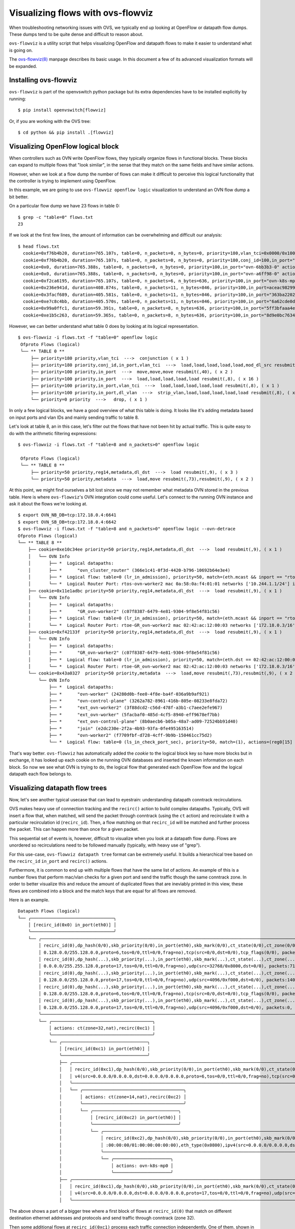 ..
      Licensed under the Apache License, Version 2.0 (the "License"); you may
      not use this file except in compliance with the License. You may obtain
      a copy of the License at

          http://www.apache.org/licenses/LICENSE-2.0

      Unless required by applicable law or agreed to in writing, software
      distributed under the License is distributed on an "AS IS" BASIS, WITHOUT
      WARRANTIES OR CONDITIONS OF ANY KIND, either express or implied. See the
      License for the specific language governing permissions and limitations
      under the License.

      Convention for heading levels in Open vSwitch documentation:

      =======  Heading 0 (reserved for the title in a document)
      -------  Heading 1
      ~~~~~~~  Heading 2
      +++++++  Heading 3
      '''''''  Heading 4

      Avoid deeper levels because they do not render well.

==================================
Visualizing flows with ovs-flowviz
==================================

When troubleshooting networking issues with OVS, we typically end up looking
at OpenFlow or datapath flow dumps. These dumps tend to be quite dense and
difficult to reason about.

``ovs-flowviz`` is a utility script that helps visualizing OpenFlow and
datapath flows to make it easier to understand what is going on.

The `ovs-flowviz(8)`_ manpage describes its basic usage. In this document a few
of its advanced visualization formats will be expanded.


Installing ovs-flowviz
----------------------

``ovs-flowviz`` is part of the openvswitch python package but its
extra dependencies have to be installed explicitly by running:
::

    $ pip install openvswitch[flowviz]

Or, if you are working with the OVS tree:
::

    $ cd python && pip install .[flowviz]

Visualizing OpenFlow logical block
----------------------------------

When controllers such as OVN write OpenFlow flows, they typically organize
flows in functional blocks. These blocks can expand to multiple flows that
"look similar", in the sense that they match on the same fields and have
similar actions.

However, when we look at a flow dump the number of flows can make it difficult
to perceive this logical functionality that the controller is trying to
implement using OpenFlow.

In this example, we are going to use ``ovs-flowviz openflow logic``
visualization to understand an OVN flow dump a bit better.

On a particular flow dump we have 23 flows in table 0:
::

   $ grep -c "table=0" flows.txt
   23

If we look at the first few lines, the amount of information can be
overwhelming and difficult our analysis:

::

    $ head flows.txt
      cookie=0xf76b4b20, duration=765.107s, table=0, n_packets=0, n_bytes=0, priority=180,vlan_tci=0x0000/0x1000 actions=conjunction(100,2/2)
      cookie=0xf76b4b20, duration=765.107s, table=0, n_packets=0, n_bytes=0, priority=180,conj_id=100,in_port="patch-br-int-to",vlan_tci=0x0000/0x1000 actions=load:0xa->NXM_NX_REG13[],load:0xc->NXM_NX_REG11[],load:0xb->NXM_NX_REG12[],load:0xb->OXM_OF_METADATA[],load:0x1->NXM_NX_REG14[],mod_dl_src:02:42:ac:12:00:03,resubmit(,8)
      cookie=0x0, duration=765.388s, table=0, n_packets=0, n_bytes=0, priority=100,in_port="ovn-6bb3b3-0" actions=move:NXM_NX_TUN_ID[0..23]->OXM_OF_METADATA[0..23],move:NXM_NX_TUN_METADATA0[16..30]->NXM_NX_REG14[0..14],move:NXM_NX_TUN_METADATA0[0..15]->NXM_NX_REG15[0..15],resubmit(,40)
      cookie=0x0, duration=765.388s, table=0, n_packets=0, n_bytes=0, priority=100,in_port="ovn-a6ff98-0" actions=move:NXM_NX_TUN_ID[0..23]->OXM_OF_METADATA[0..23],move:NXM_NX_TUN_METADATA0[16..30]->NXM_NX_REG14[0..14],move:NXM_NX_TUN_METADATA0[0..15]->NXM_NX_REG15[0..15],resubmit(,40)
      cookie=0xf2ca6195, duration=765.107s, table=0, n_packets=6, n_bytes=636, priority=100,in_port="ovn-k8s-mp0" actions=load:0x1->NXM_NX_REG13[],load:0x2->NXM_NX_REG11[],load:0x7->NXM_NX_REG12[],load:0x4->OXM_OF_METADATA[],load:0x2->NXM_NX_REG14[],resubmit(,8)
      cookie=0x236e941d, duration=408.874s, table=0, n_packets=11, n_bytes=846, priority=100,in_port=aceac9829941d11 actions=load:0x11->NXM_NX_REG13[],load:0x2->NXM_NX_REG11[],load:0x7->NXM_NX_REG12[],load:0x4->OXM_OF_METADATA[],load:0x3->NXM_NX_REG14[],resubmit(,8)
      cookie=0x3facf689, duration=405.581s, table=0, n_packets=11, n_bytes=846, priority=100,in_port="363ba22029cd92b" actions=load:0x12->NXM_NX_REG13[],load:0x2->NXM_NX_REG11[],load:0x7->NXM_NX_REG12[],load:0x4->OXM_OF_METADATA[],load:0x4->NXM_NX_REG14[],resubmit(,8)
      cookie=0xe7c8c4bb, duration=405.570s, table=0, n_packets=11, n_bytes=846, priority=100,in_port="6a62cde0d50ef44" actions=load:0x13->NXM_NX_REG13[],load:0x2->NXM_NX_REG11[],load:0x7->NXM_NX_REG12[],load:0x4->OXM_OF_METADATA[],load:0x5->NXM_NX_REG14[],resubmit(,8)
      cookie=0x99a0ffc1, duration=59.391s, table=0, n_packets=8, n_bytes=636, priority=100,in_port="5ff3bfaaa4eb622" actions=load:0x14->NXM_NX_REG13[],load:0x2->NXM_NX_REG11[],load:0x7->NXM_NX_REG12[],load:0x4->OXM_OF_METADATA[],load:0x6->NXM_NX_REG14[],resubmit(,8)
      cookie=0xe1b5c263, duration=59.365s, table=0, n_packets=8, n_bytes=636, priority=100,in_port="8d9e0bc76347e59" actions=load:0x15->NXM_NX_REG13[],load:0x2->NXM_NX_REG11[],load:0x7->NXM_NX_REG12[],load:0x4->OXM_OF_METADATA[],load:0x7->NXM_NX_REG14[],resubmit(,8)


However, we can better understand what table 0 does by looking at its
logical representation.
::

   $ ovs-flowviz -i flows.txt -f "table=0" openflow logic
    Ofproto Flows (logical)
    └── ** TABLE 0 **
        ├── priority=180 priority,vlan_tci  --->  conjunction ( x 1 )
        ├── priority=180 priority,conj_id,in_port,vlan_tci  --->  load,load,load,load,load,mod_dl_src resubmit(,8), ( x 1 )
        ├── priority=100 priority,in_port  --->  move,move,move resubmit(,40), ( x 2 )
        ├── priority=100 priority,in_port  --->  load,load,load,load,load resubmit(,8), ( x 16 )
        ├── priority=100 priority,in_port,vlan_tci  --->  load,load,load,load,load resubmit(,8), ( x 1 )
        ├── priority=100 priority,in_port,dl_vlan  --->  strip_vlan,load,load,load,load,load resubmit(,8), ( x 1 )
        └── priority=0 priority  --->   drop, ( x 1 )


In only a few logical blocks, we have a good overview of what this table is
doing. It looks like it's adding metadata based on input ports and vlan
IDs and mainly sending traffic to table 8.

Let's look at table 8, an in this case, let's filter out the flows that have
not been hit by actual traffic. This is quite easy to do with the arithmetic
filtering expressions:
::

   $ ovs-flowviz -i flows.txt -f "table=8 and n_packets>0" openflow logic

    Ofproto Flows (logical)
    └── ** TABLE 8 **
        ├── priority=50 priority,reg14,metadata,dl_dst  --->  load resubmit(,9), ( x 3 )
        └── priority=50 priority,metadata  --->  load,move resubmit(,73),resubmit(,9), ( x 2 )

At this point, we might find ourselves a bit lost since we may not remember
what metadata OVN stored in the previous table. Here is where
``ovs-flowviz``'s OVN integration could come useful. Let's connect to the
running OVN instance and ask it about the flows we're looking at.

::

    $ export OVN_NB_DB=tcp:172.18.0.4:6641
    $ export OVN_SB_DB=tcp:172.18.0.4:6642
    $ ovs-flowviz -i flows.txt -f "table=8 and n_packets>0" openflow logic --ovn-detrace
    Ofproto Flows (logical)
    └── ** TABLE 8 **
        ├── cookie=0xe10c34ee priority=50 priority,reg14,metadata,dl_dst  --->  load resubmit(,9), ( x 1 )
        │   └── OVN Info
        │       ├── *  Logical datapaths:
        │       ├── *      "ovn_cluster_router" (366e1c41-0f3d-4420-b796-10692b64e3e4)
        │       ├── *  Logical flow: table=0 (lr_in_admission), priority=50, match=(eth.mcast && inport == "rtos-ovn-worker2), actions=(xreg0[0..47] = 0a:58:0a:f4:01:01; next;)
        │       └── *  Logical Router Port: rtos-ovn-worker2 mac 0a:58:0a:f4:01:01 networks ['10.244.1.1/24'] ipv6_ra_configs {}
        ├── cookie=0x11e1adbc priority=50 priority,reg14,metadata,dl_dst  --->  load resubmit(,9), ( x 1 )
        │   └── OVN Info
        │       ├── *  Logical datapaths:
        │       ├── *      "GR_ovn-worker2" (c07f8387-6479-4e81-9304-9f8e54f81c56)
        │       ├── *  Logical flow: table=0 (lr_in_admission), priority=50, match=(eth.mcast && inport == "rtoe-GR_ovn-worker2), actions=(xreg0[0..47] = 02:42:ac:12:00:03; next;)
        │       └── *  Logical Router Port: rtoe-GR_ovn-worker2 mac 02:42:ac:12:00:03 networks ['172.18.0.3/16'] ipv6_ra_configs {}
        ├── cookie=0xf42133f  priority=50 priority,reg14,metadata,dl_dst  --->  load resubmit(,9), ( x 1 )
        │   └── OVN Info
        │       ├── *  Logical datapaths:
        │       ├── *      "GR_ovn-worker2" (c07f8387-6479-4e81-9304-9f8e54f81c56)
        │       ├── *  Logical flow: table=0 (lr_in_admission), priority=50, match=(eth.dst == 02:42:ac:12:00:03 && inport == "rtoe-GR_ovn-worker2), actions=(xreg0[0..47] = 02:42:ac:12:00:03; next;)
        │       └── *  Logical Router Port: rtoe-GR_ovn-worker2 mac 02:42:ac:12:00:03 networks ['172.18.0.3/16'] ipv6_ra_configs {}
        └── cookie=0x43a0327  priority=50 priority,metadata  --->  load,move resubmit(,73),resubmit(,9), ( x 2 )
            └── OVN Info
                ├── *  Logical datapaths:
                ├── *      "ovn-worker" (24280d0b-fee0-4f8e-ba4f-036a9b9af921)
                ├── *      "ovn-control-plane" (3262a782-8961-416b-805e-08233e8fda72)
                ├── *      "ext_ovn-worker2" (3f88dcd2-c56d-478f-a3b1-c7aee2efe967)
                ├── *      "ext_ovn-worker" (5facbaf0-485d-4cf5-8940-eff9678ef7bb)
                ├── *      "ext_ovn-control-plane" (8b0aecb6-b05a-48a7-ad09-72524bb91d40)
                ├── *      "join" (e2dc230e-2f2a-4b93-93fa-0fe495163514)
                ├── *      "ovn-worker2" (f7709fbf-d728-4cff-9b9b-150461cc75d2)
                └── *  Logical flow: table=0 (ls_in_check_port_sec), priority=50, match=(1), actions=(reg0[15] = check_in_port_sec(); next;)

That's way better. ``ovs-flowviz`` has automatically added the `cookie` to the
logical block key so have more blocks but in exchange, it has looked up each
cookie on the running OVN databases and inserted the known information on each
block. So now we see what OVN is trying to do, the logical flow that generated
each OpenFlow flow and the logical datapath each flow belongs to.

Visualizing datapath flow trees
-------------------------------

Now, let's see another typical usecase that can lead to eyestrain:
understanding datapath conntrack recirculations.

OVS makes heavy use of connection tracking and the ``recirc()`` action
to build complex datapaths. Typically, OVS will insert a flow that,
when matched, will send the packet through conntrack (using the ``ct`` action)
and recirculate it with a particular recirculation id (``recirc_id``). Then, a
flow matching on that ``recirc_id`` will be matched and further process the
packet. This can happen more than once for a given packet.

This sequential set of events is, however, difficult to visualize when you
look at a datapath flow dump. Flows are unordered so recirculations need to
be followed manually (typically, with heavy use of "grep").

For this use-case, ``ovs-flowviz datapath tree`` format can be extremely
useful. It builds a hierarchical tree based on the ``recirc_id`` ``in_port``
and ``recirc()`` actions.

Furthermore, it is common to end up with multiple flows that have the same
list of actions. An example of this is a number flows that perform mac/vlan
checks for a given port and send the traffic though the same conntrack zone.
In order to better visualize this and reduce the amount of duplicated flows
that are ineviably printed in this view, these flows are combined into a block
and the match keys that are equal for all flows are removed.

Here is an example.
::

  Datapath Flows (logical)
  └── ╭────────────────────────────────╮
      │ [recirc_id(0x0) in_port(eth0)] │
      ╰────────────────────────────────╯
      └── ╭───────────────────────────────────────────────────────────────────────────────────────────────────────────────────────────────────────────────────────────────────────────────────────────────────────────────────────────╮
          │ recirc_id(0),dp_hash(0/0),skb_priority(0/0),in_port(eth0),skb_mark(0/0),ct_state(0/0),ct_zone(0/0),ct_mark(0/0),ct_label(0/0),eth(src=0a:58:0a:84:00:07,dst=22:a1:5d:dc:95:50),eth_type(0x0800),ipv4(src=10.132.0.7,dst=1 │
          │ 0.128.0.0/255.128.0.0,proto=6,tos=0/0,ttl=0/0,frag=no),tcp(src=0/0,dst=0/0),tcp_flags(0/0), packets:4924, bytes:468961,                                                                                                   │
          │ recirc_id(0),dp_hash(...),skb_priority(...),in_port(eth0),skb_mark(...),ct_state(...),ct_zone(...),ct_mark(...),ct_label(...),eth(src=0a:58:0a:84:00:07,dst=0a:58:0a:84:00:01),eth_type(......),ipv4(src=10.132.0.7,dst=1 │
          │ 0.0.0.0/255.255.128.0,proto=17,tos=0/0,ttl=0/0,frag=no),udp(src=32768/0x8000,dst=0/0), packets:711, bytes:114236,                                                                                                         │
          │ recirc_id(0),dp_hash(...),skb_priority(...),in_port(eth0),skb_mark(...),ct_state(...),ct_zone(...),ct_mark(...),ct_label(...),eth(src=0a:58:0a:84:00:07,dst=0a:58:0a:84:00:14),eth_type(......),ipv4(src=10.132.0.7,dst=1 │
          │ 0.128.0.0/255.128.0.0,proto=17,tos=0/0,ttl=0/0,frag=no),udp(src=4096/0xf000,dst=0/0), packets:140, bytes:114660,                                                                                                          │
          │ recirc_id(0),dp_hash(...),skb_priority(...),in_port(eth0),skb_mark(...),ct_state(...),ct_zone(...),ct_mark(...),ct_label(...),eth(src=0a:58:0a:84:00:07,dst=0a:58:0a:84:00:22),eth_type(......),ipv4(src=10.132.0.7,dst=1 │
          │ 0.128.0.0/255.128.0.0,proto=6,tos=0/0,ttl=0/0,frag=no),tcp(src=0/0,dst=0/0),tcp_flags(0/0), packets:1, bytes:66,                                                                                                          │
          │ recirc_id(0),dp_hash(...),skb_priority(...),in_port(eth0),skb_mark(...),ct_state(...),ct_zone(...),ct_mark(...),ct_label(...),eth(src=0a:58:0a:84:00:07,dst=0a:58:0a:84:00:09),eth_type(......),ipv4(src=10.132.0.7,dst=1 │
          │ 0.128.0.0/255.128.0.0,proto=17,tos=0/0,ttl=0/0,frag=no),udp(src=4096/0xf000,dst=0/0), packets:0, bytes:0,                                                                                                                 │
          ╰───────────────────────────────────────────────────────────────────────────────────────────────────────────────────────────────────────────────────────────────────────────────────────────────────────────────────────────╯
          └── ╭───────────────────────────────────────╮
              │ actions: ct(zone=32,nat),recirc(0xc1) │
              ╰───────────────────────────────────────╯
              └── ╭─────────────────────────────────╮
                  │ [recirc_id(0xc1) in_port(eth0)] │
                  ╰─────────────────────────────────╯
                  ├── ╭───────────────────────────────────────────────────────────────────────────────────────────────────────────────────────────────────────────────────────────────────────────────────────────────────────────────╮
                  │   │ recirc_id(0xc1),dp_hash(0/0),skb_priority(0/0),in_port(eth0),skb_mark(0/0),ct_state(0x2a/0x3f),ct_zone(0/0),ct_mark(0/0xf),ct_label(0/0),eth(src=0a:58:0a:84:00:07,dst=22:a1:5d:dc:95:50),eth_type(0x0800),ip │
                  │   │ v4(src=0.0.0.0/0.0.0.0,dst=0.0.0.0/0.0.0.0,proto=6,tos=0/0,ttl=0/0,frag=no),tcp(src=0/0,dst=0/0),tcp_flags(0/0), packets:4924, bytes:468961,                                                                  │
                  │   ╰───────────────────────────────────────────────────────────────────────────────────────────────────────────────────────────────────────────────────────────────────────────────────────────────────────────────╯
                  │   └── ╭───────────────────────────────────────╮
                  │       │ actions: ct(zone=14,nat),recirc(0xc2) │
                  │       ╰───────────────────────────────────────╯
                  │       └── ╭─────────────────────────────────╮
                  │           │ [recirc_id(0xc2) in_port(eth0)] │
                  │           ╰─────────────────────────────────╯
                  │           └── ╭───────────────────────────────────────────────────────────────────────────────────────────────────────────────────────────────────────────────────────────────────────────────────────────────────╮
                  │               │ recirc_id(0xc2),dp_hash(0/0),skb_priority(0/0),in_port(eth0),skb_mark(0/0),ct_state(0x2a/0x3f),ct_zone(0/0),ct_mark(0/0x1),ct_label(0/0),eth(src=00:00:00:00:00:00/00:00:00:00:00:00,dst=00:00:00 │
                  │               │ :00:00:00/01:00:00:00:00:00),eth_type(0x0800),ipv4(src=0.0.0.0/0.0.0.0,dst=0.0.0.0/0.0.0.0,proto=0/0,tos=0/0,ttl=0/0,frag=no), packets:4924, bytes:468961,                                        │
                  │               ╰───────────────────────────────────────────────────────────────────────────────────────────────────────────────────────────────────────────────────────────────────────────────────────────────────╯
                  │               └── ╭──────────────────────╮
                  │                   │ actions: ovn-k8s-mp0 │
                  │                   ╰──────────────────────╯
                  ├── ╭───────────────────────────────────────────────────────────────────────────────────────────────────────────────────────────────────────────────────────────────────────────────────────────────────────────────╮
                  │   │ recirc_id(0xc1),dp_hash(0/0),skb_priority(0/0),in_port(eth0),skb_mark(0/0),ct_state(0x2a/0x3f),ct_zone(0/0),ct_mark(0/0xf),ct_label(0/0),eth(src=0a:58:0a:84:00:07,dst=0a:58:0a:84:00:14),eth_type(0x0800),ip │
                  │   │ v4(src=0.0.0.0/0.0.0.0,dst=0.0.0.0/0.0.0.0,proto=17,tos=0/0,ttl=0/0,frag=no),udp(src=4096/0xf000,dst=0/0), packets:140, bytes:114660                                                                          │
                  │   ╰───────────────────────────────────────────────────────────────────────────────────────────────────────────────────────────────────────────────────────────────────────────────────────────────────────────────╯


The above shows a part of a bigger tree where a first block of flows
at ``recirc_id(0)`` that match on different destination ethernet
addresses and protocols and send traffic through conntrack (zone 32).

Then some additional flows at ``recirc_id(0xc1)`` process each traffic
connection independently. One of them, shown in the example, sends the traffic
through conntrack zone 14 and after another recirculation the packet is
ultimately sent through a port.

This is a truly complex multi-zone conntrack pipeline that is now fairly
clear thanks to this visualization.

Also note, the flows in the block are conveniently sorted by sent packets.

This example shows only a single "subtree". Even though the combination of
flows with the same action helps, if we use this command to display a big
dump, the output can be lengthy. Here are two (combinable) ways to
help out.


Plotting datapath trees
~~~~~~~~~~~~~~~~~~~~~~~

By using the ``ovs-flowviz datapath html`` format, long datapath trees can
be displayed in an interactive HTML table. The resulting web allows you to
collapse and expand subtrees so you can focus on what you're looking for.

In addition, the ``ovs-flowviz datapath graph`` format generates a graphviz
graph definition where each block of flows with the same ``recirc_id`` match
are arranged together and edges are created to represent recirculations.
Also, this format comes with further goodies such as displaying the conntrack
zones which are key to understanding what the datapath is really doing with a
packet.

These two formats (``html`` and ``graph``) can even be combined. By using the
``ovs-flowviz datapath graph --html`` command, you'll get an interactive
HTML table alongside a `svg` graphical representation of the flows. Click on
a flow on the svg and it'll take you to the corresponding entry in the
flow table.


Filtering
~~~~~~~~~

Apart from being able to expand and collapse subtrees, we can use filtering.

However, filtering works in a slightly different way compared with OpenFlow
flows. Instead of just removing non-matching flows, the output
of a filtered datapath flow tree will show full sub-trees that contain at
least one flow that satisfies the filter.

For example, let's take the flows in the above example, and let's imagine we
want to understand what traffic is going out on port ``ovn-k8s-mp0``. We
could run the tool as:
::

   $ ovs-appctl dpctl/dump-flows | ovs-flowviz -f "output.port=ovn-k8s-mp0" datapath tree

The resulting flow tree will contain all of the flows above, even those
with ``recirc_id(0)`` and ``recirc_id(0xc1)`` that don't actually output
traffic to port ``ovn-k8s-mp0``. Why? because they are all part of a subtree
that contains flows that do output packets on port ``ovn-k8s-mp0``

That way, we see the "full picture" of how traffic on ending up in a particular
port is being processed.

.. _ovs-flowviz(8): https://docs.openvswitch.org/en/latest/ref/ovs-flowviz.8
